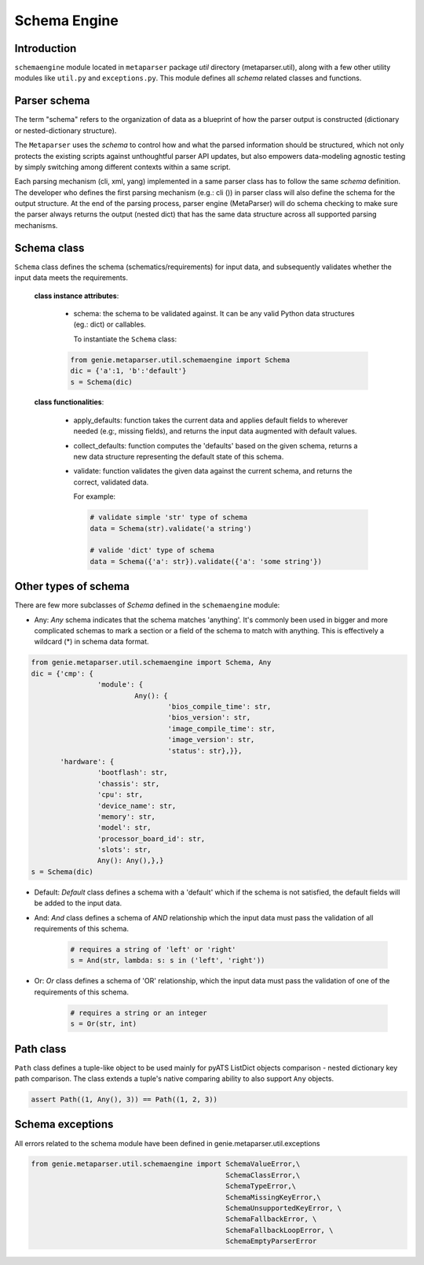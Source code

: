 .. _schemaengine_doc:

Schema Engine
=============

Introduction
------------
``schemaengine`` module located in ``metaparser`` package `util` directory 
(metaparser.util), along with a few other utility modules like ``util.py`` and 
``exceptions.py``. This module defines all `schema` related classes and 
functions.

Parser schema
-------------
The term "schema" refers to the organization of data as a blueprint of how the 
parser output is constructed (dictionary or nested-dictionary structure).

The ``Metaparser`` uses the `schema` to control how and what the parsed 
information should be structured, which not only protects the existing scripts 
against unthoughtful parser API updates, but also empowers data-modeling 
agnostic testing by simply switching among different contexts within a same 
script.

Each parsing mechanism (cli, xml, yang) implemented in a same parser class has 
to follow the same `schema` definition. The developer who defines the first 
parsing mechanism (e.g.: cli ()) in parser class will also define the schema 
for the output structure. At the end of the parsing process, parser engine 
(MetaParser) will do schema checking to make sure the parser always returns the 
output (nested dict) that has the same data structure across all supported 
parsing mechanisms.

Schema class
------------

``Schema`` class defines the schema (schematics/requirements) for input data, 
and subsequently validates whether the input data meets the requirements.

    **class instance attributes**:
    
        - schema: the schema to be validated against. It can be any valid Python 
          data structures (eg.: dict) or callables.
          
          To instantiate the ``Schema`` class:

        .. code-block:: python
            
               from genie.metaparser.util.schemaengine import Schema
               dic = {'a':1, 'b':'default'}
               s = Schema(dic)

    **class functionalities**:

        - apply_defaults: function takes the current data and applies default 
          fields to wherever needed (e.g:, missing fields), and returns the 
          input data augmented with default values.
    
        - collect_defaults: function computes the 'defaults' based on the given 
          schema, returns a new data structure representing the default state of 
          this schema.

        - validate: function validates the given data against the current schema, 
          and returns the correct, validated data.
    
          For example:

          .. code-block:: python
    
              # validate simple 'str' type of schema
              data = Schema(str).validate('a string')
    
              # valide 'dict' type of schema
              data = Schema({'a': str}).validate({'a': 'some string'})

Other types of schema
---------------------
There are few more subclasses of `Schema` defined in the ``schemaengine`` 
module:

- Any: `Any` schema indicates that the schema matches 'anything'. It's commonly 
  been used in bigger and more complicated schemas to mark a section or a field 
  of the schema to match with anything. This is effectively a wildcard (*) 
  in schema data format.

.. code-block:: python

    from genie.metaparser.util.schemaengine import Schema, Any
    dic = {'cmp': {
                    'module': {
                             Any(): {
                                     'bios_compile_time': str,
                                     'bios_version': str,
                                     'image_compile_time': str,
                                     'image_version': str,
                                     'status': str},}},
           'hardware': {
                    'bootflash': str,
                    'chassis': str,
                    'cpu': str,
                    'device_name': str,
                    'memory': str,
                    'model': str,
                    'processor_board_id': str,
                    'slots': str,
                    Any(): Any(),},}
    s = Schema(dic)

- Default: `Default` class defines a schema with a 'default' which if the 
  schema is not satisfied, the default fields will be added to the input data. 

- And: `And` class defines a schema of `AND` relationship which the input data 
  must pass the validation of all requirements of this schema.

    .. code-block:: python

            # requires a string of 'left' or 'right'
            s = And(str, lambda: s: s in ('left', 'right'))

- Or: `Or` class defines a schema of 'OR' relationship, which the input data 
  must pass the validation of one of the requirements of this schema.

    .. code-block:: python

            # requires a string or an integer
            s = Or(str, int)

Path class
----------
``Path`` class defines a tuple-like object to be used mainly for pyATS ListDict 
objects comparison - nested dictionary key path comparison. The class 
extends a tuple's native comparing ability to also support ``Any`` objects.

.. code-block:: python

        assert Path((1, Any(), 3)) == Path((1, 2, 3))

Schema exceptions
-----------------

All errors related to the schema module have been defined in 
genie.metaparser.util.exceptions

.. code-block:: python

    from genie.metaparser.util.schemaengine import SchemaValueError,\
                                                   SchemaClassError,\
                                                   SchemaTypeError,\
                                                   SchemaMissingKeyError,\
                                                   SchemaUnsupportedKeyError, \
                                                   SchemaFallbackError, \
                                                   SchemaFallbackLoopError, \
                                                   SchemaEmptyParserError